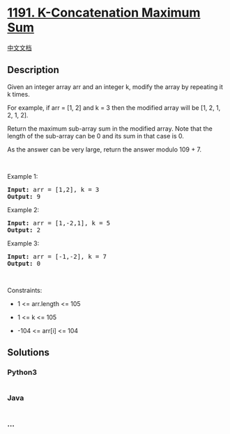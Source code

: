 * [[https://leetcode.com/problems/k-concatenation-maximum-sum][1191.
K-Concatenation Maximum Sum]]
  :PROPERTIES:
  :CUSTOM_ID: k-concatenation-maximum-sum
  :END:
[[./solution/1100-1199/1191.K-Concatenation Maximum Sum/README.org][中文文档]]

** Description
   :PROPERTIES:
   :CUSTOM_ID: description
   :END:

#+begin_html
  <p>
#+end_html

Given an integer array arr and an integer k, modify the array by
repeating it k times.

#+begin_html
  </p>
#+end_html

#+begin_html
  <p>
#+end_html

For example, if arr = [1, 2] and k = 3 then the modified array will be
[1, 2, 1, 2, 1, 2].

#+begin_html
  </p>
#+end_html

#+begin_html
  <p>
#+end_html

Return the maximum sub-array sum in the modified array. Note that the
length of the sub-array can be 0 and its sum in that case is 0.

#+begin_html
  </p>
#+end_html

#+begin_html
  <p>
#+end_html

As the answer can be very large, return the answer modulo 109 + 7.

#+begin_html
  </p>
#+end_html

#+begin_html
  <p>
#+end_html

 

#+begin_html
  </p>
#+end_html

#+begin_html
  <p>
#+end_html

Example 1:

#+begin_html
  </p>
#+end_html

#+begin_html
  <pre>
  <strong>Input:</strong> arr = [1,2], k = 3
  <strong>Output:</strong> 9
  </pre>
#+end_html

#+begin_html
  <p>
#+end_html

Example 2:

#+begin_html
  </p>
#+end_html

#+begin_html
  <pre>
  <strong>Input:</strong> arr = [1,-2,1], k = 5
  <strong>Output:</strong> 2
  </pre>
#+end_html

#+begin_html
  <p>
#+end_html

Example 3:

#+begin_html
  </p>
#+end_html

#+begin_html
  <pre>
  <strong>Input:</strong> arr = [-1,-2], k = 7
  <strong>Output:</strong> 0
  </pre>
#+end_html

#+begin_html
  <p>
#+end_html

 

#+begin_html
  </p>
#+end_html

#+begin_html
  <p>
#+end_html

Constraints:

#+begin_html
  </p>
#+end_html

#+begin_html
  <ul>
#+end_html

#+begin_html
  <li>
#+end_html

1 <= arr.length <= 105

#+begin_html
  </li>
#+end_html

#+begin_html
  <li>
#+end_html

1 <= k <= 105

#+begin_html
  </li>
#+end_html

#+begin_html
  <li>
#+end_html

-104 <= arr[i] <= 104

#+begin_html
  </li>
#+end_html

#+begin_html
  </ul>
#+end_html

** Solutions
   :PROPERTIES:
   :CUSTOM_ID: solutions
   :END:

#+begin_html
  <!-- tabs:start -->
#+end_html

*** *Python3*
    :PROPERTIES:
    :CUSTOM_ID: python3
    :END:
#+begin_src python
#+end_src

*** *Java*
    :PROPERTIES:
    :CUSTOM_ID: java
    :END:
#+begin_src java
#+end_src

*** *...*
    :PROPERTIES:
    :CUSTOM_ID: section
    :END:
#+begin_example
#+end_example

#+begin_html
  <!-- tabs:end -->
#+end_html
